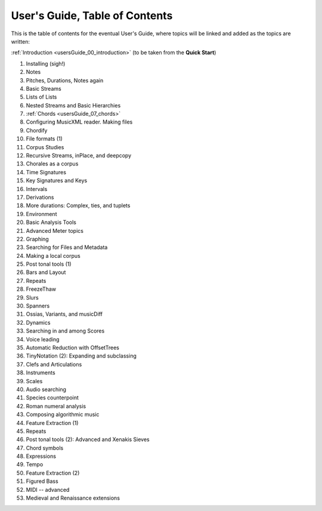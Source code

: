 .. _usersGuide_99_Table_of_Contents:
User's Guide, Table of Contents
===============================

This is the table of contents for the eventual User's Guide, where
topics will be linked and added as the topics are written:

:ref:`Introduction <usersGuide_00_introduction>` (to be taken from the
**Quick Start**)

1.  Installing (sigh!)
2.  Notes
3.  Pitches, Durations, Notes again
4.  Basic Streams
5.  Lists of Lists
6.  Nested Streams and Basic Hierarchies
7.  :ref:`Chords <usersGuide_07_chords>`
8.  Configuring MusicXML reader. Making files
9.  Chordify
10. File formats (1)
11. Corpus Studies
12. Recursive Streams, inPlace, and deepcopy
13. Chorales as a corpus
14. Time Signatures
15. Key Signatures and Keys
16. Intervals
17. Derivations
18. More durations: Complex, ties, and tuplets
19. Environment
20. Basic Analysis Tools
21. Advanced Meter topics
22. Graphing
23. Searching for Files and Metadata
24. Making a local corpus
25. Post tonal tools (1)
26. Bars and Layout
27. Repeats
28. FreezeThaw
29. Slurs
30. Spanners
31. Ossias, Variants, and musicDiff
32. Dynamics
33. Searching in and among Scores
34. Voice leading
35. Automatic Reduction with OffsetTrees
36. TinyNotation (2): Expanding and subclassing
37. Clefs and Articulations
38. Instruments
39. Scales
40. Audio searching
41. Species counterpoint
42. Roman numeral analysis
43. Composing algorithmic music
44. Feature Extraction (1)
45. Repeats
46. Post tonal tools (2): Advanced and Xenakis Sieves
47. Chord symbols
48. Expressions
49. Tempo
50. Feature Extraction (2)
51. Figured Bass
52. MIDI -- advanced
53. Medieval and Renaissance extensions


.. code:: python

    
